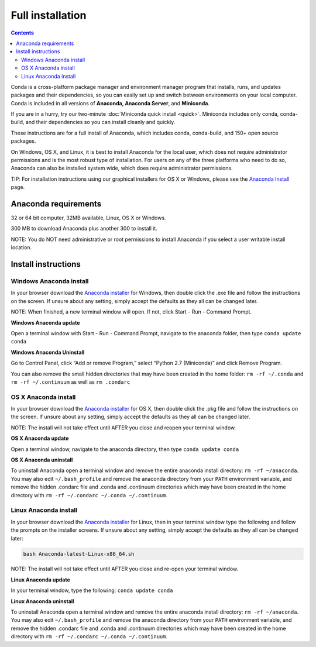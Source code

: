 Full installation
=================

.. contents::

Conda is a cross-platform package manager and environment manager program that installs, runs, and updates 
packages and their dependencies, so you can easily set up and switch between environments on your local 
computer.  Conda is included in all versions of **Anaconda, Anaconda Server**, and **Miniconda**.

If you are in a hurry, try our two-minute :doc:`Miniconda quick install <quick>`. 
Miniconda includes only conda, conda-build, and their dependencies so you can install cleanly and quickly.

These instructions are for a full install of Anaconda, which includes conda, conda-build, and 150+ 
open source packages. 

On Windows, OS X, and Linux, it is best to install Anaconda for the local user, 
which does not require administrator permissions and is the most robust type of 
installation. For users on any of the three platforms who need to do so, 
Anaconda can also be installed system wide, which does require administrator 
permissions.

TIP: For installation instructions using our graphical installers for OS X or Windows, please see 
the `Anaconda Install <http://docs.continuum.io/anaconda/install.html>`_ page. 


Anaconda requirements
------------------------------------

32 or 64 bit computer, 32MB available, Linux, OS X or Windows.

300 MB to download Anaconda plus another 300 to install it. 

NOTE: You do NOT need administrative or root permissions to install Anaconda if you select a user writable install location.

Install instructions
--------------------

Windows Anaconda install
~~~~~~~~~~~~~~~~~~~~~~~~~

In your browser download the `Anaconda installer <http://continuum.io/downloads>`_ for 
Windows, then  double click the .exe file and follow the instructions on the screen. 
If unsure about any setting, simply accept the defaults as they all can be changed later.

NOTE: When finished, a new terminal window will open. If not, click Start - Run - Command Prompt. 

**Windows Anaconda update**

Open a terminal window with Start - Run - Command Prompt, navigate to the anaconda folder, then type ``conda update conda``

**Windows Anaconda Uninstall**

Go to Control Panel, click “Add or remove Program,” select “Python 2.7 (Miniconda)” and click Remove Program. 

You can also remove the small hidden directories that may have been created in the 
home folder: ``rm -rf ~/.conda`` and ``rm -rf ~/.continuum`` as well as ``rm .condarc``

OS X Anaconda install
~~~~~~~~~~~~~~~~~~~~~

In your browser download the `Anaconda installer <http://continuum.io/downloads>`_ for 
OS X, then double click the .pkg file and follow the instructions on the screen. 
If unsure about any setting, simply accept the defaults as they all can be changed later.

NOTE: The install will not take effect until AFTER you close and reopen your terminal window.

**OS X Anaconda update**

Open a terminal window, navigate to the anaconda directory, then type ``conda update conda``

**OS X Anaconda uninstall**

To uninstall Anaconda open a terminal window and remove the entire anaconda install 
directory: ``rm -rf ~/anaconda``. You may also edit ``~/.bash_profile`` and remove 
the anaconda directory from your ``PATH`` environment variable, and remove the 
hidden .condarc file and .conda and .continuum directories which may have been created 
in the home directory with ``rm -rf ~/.condarc ~/.conda ~/.continuum``.


Linux Anaconda install 
~~~~~~~~~~~~~~~~~~~~~~~~~~~~~

In your browser download the `Anaconda installer <http://continuum.io/downloads>`_ for 
Linux, then in your terminal window type the following and follow the prompts on 
the installer screens. If unsure about any setting, simply accept the defaults as 
they all can be changed later:

.. code::

   bash Anaconda-latest-Linux-x86_64.sh

NOTE: The install will not take effect until AFTER you close and re-open your terminal window.

**Linux Anaconda update**

In your terminal window, type the following:  ``conda update conda``

**Linux Anaconda uninstall**

To uninstall Anaconda open a terminal window and remove the entire anaconda install 
directory: ``rm -rf ~/anaconda``. You may also edit ``~/.bash_profile`` and remove 
the anaconda directory from your ``PATH`` environment variable, and remove the 
hidden .condarc file and .conda and .continuum directories which may have been created 
in the home directory with ``rm -rf ~/.condarc ~/.conda ~/.continuum``.

